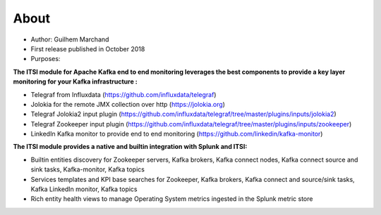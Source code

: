 About
=====

* Author: Guilhem Marchand

* First release published in October 2018

* Purposes:

**The ITSI module for Apache Kafka end to end monitoring leverages the best components to provide a key layer monitoring for your Kafka infrastructure :**

* Telegraf from Influxdata (https://github.com/influxdata/telegraf)

* Jolokia for the remote JMX collection over http (https://jolokia.org)

* Telegraf Jolokia2 input plugin (https://github.com/influxdata/telegraf/tree/master/plugins/inputs/jolokia2)

* Telegraf Zookeeper input plugin (https://github.com/influxdata/telegraf/tree/master/plugins/inputs/zookeeper)

* LinkedIn Kafka monitor to provide end to end monitoring (https://github.com/linkedin/kafka-monitor)

**The ITSI module provides a native and builtin integration with Splunk and ITSI:**

- Builtin entities discovery for Zookeeper servers, Kafka brokers, Kafka connect nodes, Kafka connect source and sink tasks, Kafka-monitor, Kafka topics
- Services templates and KPI base searches for Zookeeper, Kafka brokers, Kafka connect and source/sink tasks, Kafka LinkedIn monitor, Kafka topics
- Rich entity health views to manage Operating System metrics ingested in the Splunk metric store

.. image:: img/draw.io/overview_diagram.png
   :alt: overview_diagram
   :align: center
